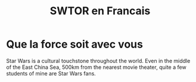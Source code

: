 #+TITLE:  SWTOR en Francais
* Que la force soit avec vous
Star Wars is a cultural touchstone throughout the world.  Even in the middle of the East China Sea, 500km from the nearest movie theater, quite a few students of mine are Star Wars fans.
